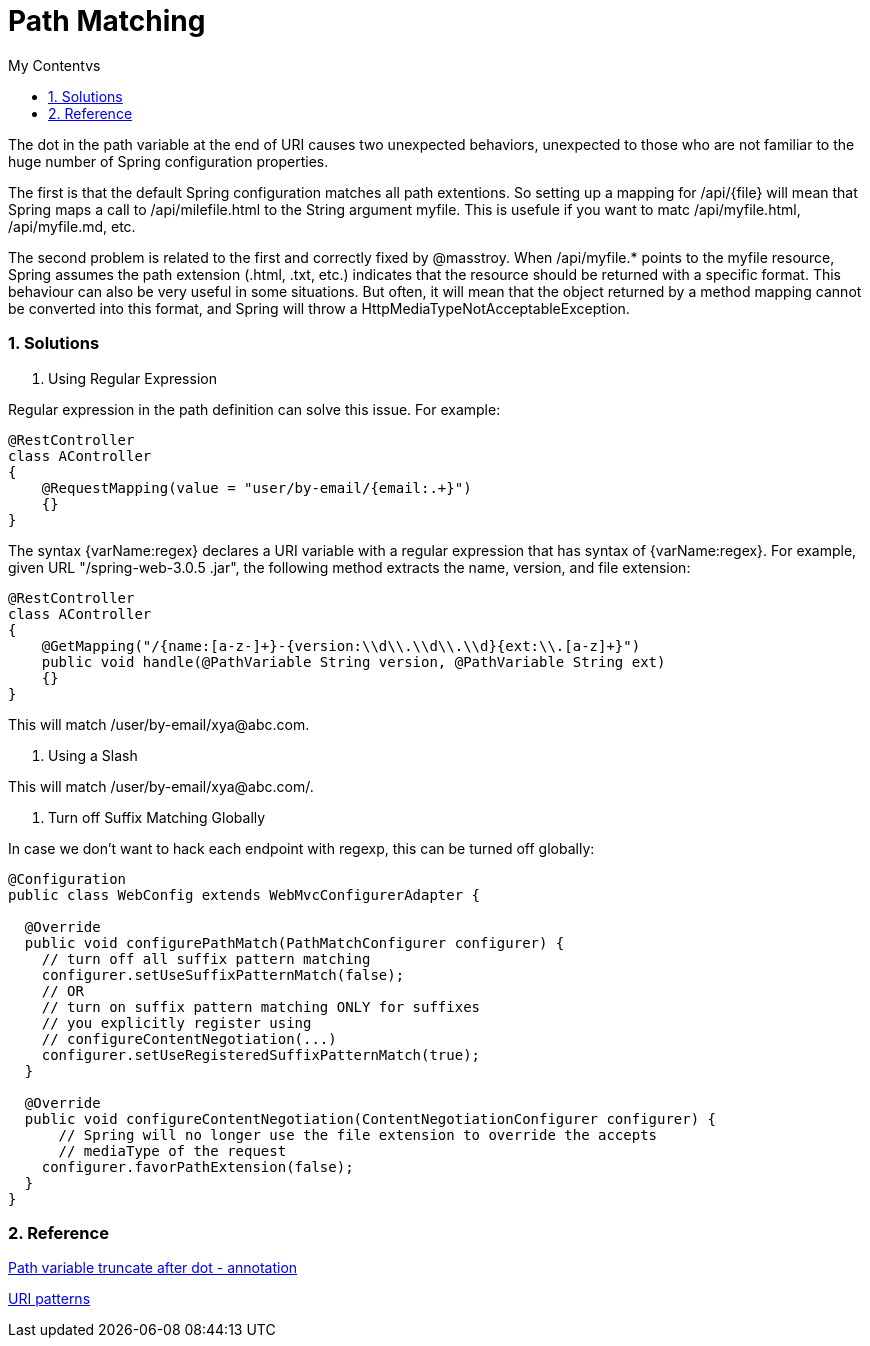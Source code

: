 = Path Matching
:sectnums:
:toc:
:toclevels: 4
:toc-title: My Contentvs

The dot in the path variable at the end of URI causes two unexpected behaviors, unexpected to those who are not familiar to the huge number of Spring configuration properties.

The first is that the default Spring configuration matches all path extentions. So setting up a mapping for [black white-background]#/api/{file}# will mean that Spring maps a call to [black white-background]#/api/milefile.html# to the String argument [black white-background]#myfile#. This is usefule if you want to matc [black white-background]#/api/myfile.html#, [black white-background]#/api/myfile.md#, etc.

The second problem is related to the first and correctly fixed by [black white-background]#@masstroy#. When /api/myfile.* points to the myfile resource, Spring assumes the path extension (.html, .txt, etc.) indicates that the resource should be returned with a specific format. This behaviour can also be very useful in some situations. But often, it will mean that the object returned by a method mapping cannot be converted into this format, and Spring will throw a HttpMediaTypeNotAcceptableException.

=== Solutions

. Using Regular Expression

Regular expression in the path definition can solve this issue. For example:

[source,java]
----
@RestController
class AController
{
    @RequestMapping(value = "user/by-email/{email:.+}")
    {}
}
----

The syntax {varName:regex} declares a URI variable with a regular expression that has syntax of {varName:regex}. For example, given URL "/spring-web-3.0.5 .jar", the following method extracts the name, version, and file extension:

[source,java]
----
@RestController
class AController
{
    @GetMapping("/{name:[a-z-]+}-{version:\\d\\.\\d\\.\\d}{ext:\\.[a-z]+}")
    public void handle(@PathVariable String version, @PathVariable String ext)
    {}
}
----

This will match [black white-background]#/user/by-email/xya@abc.com#.

. Using a Slash

This will match [black white-background]#/user/by-email/xya@abc.com/#.

. Turn off Suffix Matching Globally

In case we don't want to hack each endpoint with regexp, this can be turned off globally:

[source,java]
----
@Configuration
public class WebConfig extends WebMvcConfigurerAdapter {

  @Override
  public void configurePathMatch(PathMatchConfigurer configurer) {
    // turn off all suffix pattern matching
    configurer.setUseSuffixPatternMatch(false);
    // OR
    // turn on suffix pattern matching ONLY for suffixes
    // you explicitly register using
    // configureContentNegotiation(...)
    configurer.setUseRegisteredSuffixPatternMatch(true);
  }

  @Override
  public void configureContentNegotiation(ContentNegotiationConfigurer configurer) {
      // Spring will no longer use the file extension to override the accepts
      // mediaType of the request
    configurer.favorPathExtension(false);
  }
}
----

=== Reference
https://stackoverflow.com/questions/27419743/spring-path-variable-truncate-after-dot-annotation[Path variable truncate after dot - annotation]

https://docs.spring.io/spring/docs/current/spring-framework-reference/web.html#spring-web[URI patterns]